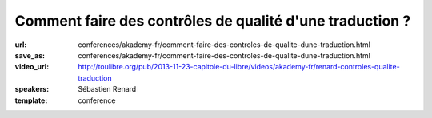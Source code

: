 =========================================================
Comment faire des contrôles de qualité d'une traduction ?
=========================================================

:url: conferences/akademy-fr/comment-faire-des-controles-de-qualite-dune-traduction.html
:save_as: conferences/akademy-fr/comment-faire-des-controles-de-qualite-dune-traduction.html
:video_url: http://toulibre.org/pub/2013-11-23-capitole-du-libre/videos/akademy-fr/renard-controles-qualite-traduction
:speakers: Sébastien Renard
:template: conference

.. html::

 <p>Avec plus de 900 applications, 200 000 messages et 70 000 paragraphes de documentation, KDE représente un véritable défi pour les équipes de traduction. Afin de conserver une homogénéité de style, de traduction et traquer les fautes les plus fréquentes, les équipes de traduction se sont dotés d&#39;outils de contrôle de qualité des traductions. L&#39;objectif de cette présentation est d&#39;expliquer le fonctionnement générale de la traduction de KDE et comment les contrôles de qualité ont été mis en oeuvre. Un atelier dimanche permettra une mise en pratique.</p>

